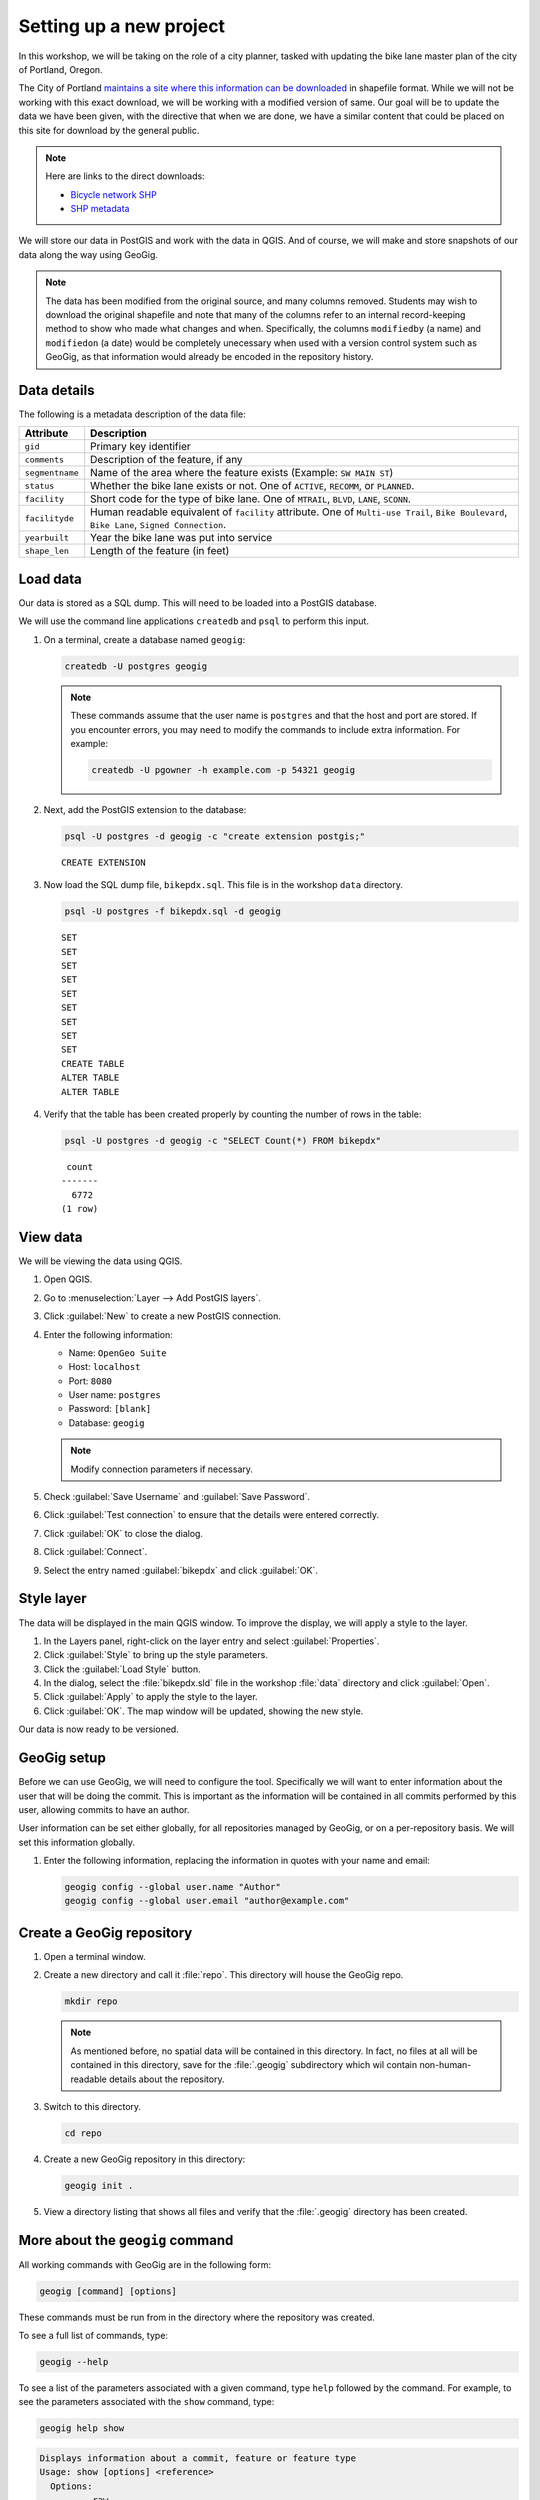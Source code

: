 .. _cmd.setup:

Setting up a new project
========================

In this workshop, we will be taking on the role of a city planner, tasked with updating the bike lane master plan of the city of Portland, Oregon.

The City of Portland `maintains a site where this information can be downloaded <https://www.portlandoregon.gov/bts/article/268487>`_ in shapefile format. While we will not be working with this exact download, we will be working with a modified version of same. Our goal will be to update the data we have been given, with the directive that when we are done, we have a similar content that could be placed on this site for download by the general public.

.. note::

   Here are links to the direct downloads:

   * `Bicycle network SHP <ftp://ftp02.portlandoregon.gov/CivicApps/Bicycle_Network_pdx.zip>`_
   * `SHP metadata <https://www.portlandonline.com/cgis/metadata/viewer/display_rl.cfm?Meta_layer_id=53123&Db_type=sde>`_  

We will store our data in PostGIS and work with the data in QGIS. And of course, we will make and store snapshots of our data along the way using GeoGig.

.. note:: The data has been modified from the original source, and many columns removed. Students may wish to download the original shapefile and note that many of the columns refer to an internal record-keeping method to show who made what changes and when. Specifically, the columns ``modifiedby`` (a name) and ``modifiedon`` (a date) would be completely unecessary when used with a version control system such as GeoGig, as that information would already be encoded in the repository history.

Data details
------------

The following is a metadata description of the data file:

.. list-table::
   :header-rows: 1

   * - Attribute
     - Description
   * - ``gid``
     - Primary key identifier
   * - ``comments``
     - Description of the feature, if any
   * - ``segmentname``
     - Name of the area where the feature exists (Example: ``SW MAIN ST``)
   * - ``status``
     - Whether the bike lane exists or not. One of ``ACTIVE``, ``RECOMM``, or ``PLANNED``.
   * - ``facility``
     - Short code for the type of bike lane. One of ``MTRAIL``, ``BLVD``, ``LANE``, ``SCONN``.
   * - ``facilityde``
     - Human readable equivalent of ``facility`` attribute. One of ``Multi-use Trail``, ``Bike Boulevard``, ``Bike Lane``, ``Signed Connection``.
   * - ``yearbuilt``
     - Year the bike lane was put into service
   * - ``shape_len``
     - Length of the feature (in feet)

.. todo:: Remove projectid?

Load data
---------

Our data is stored as a SQL dump. This will need to be loaded into a PostGIS database.

We will use the command line applications ``createdb`` and ``psql`` to perform this input.

#. On a terminal, create a database named ``geogig``:

   .. code-block:: console

      createdb -U postgres geogig

   .. note:: These commands assume that the user name is ``postgres`` and that the host and port are stored. If you encounter errors, you may need to modify the commands to include extra information. For example:

      .. code-block:: console
    
         createdb -U pgowner -h example.com -p 54321 geogig

#. Next, add the PostGIS extension to the database:

   .. code-block:: console

      psql -U postgres -d geogig -c "create extension postgis;"

   ::

      CREATE EXTENSION

#. Now load the SQL dump file, ``bikepdx.sql``. This file is in the workshop ``data`` directory.

   .. code-block:: console

      psql -U postgres -f bikepdx.sql -d geogig

   ::

      SET
      SET
      SET
      SET
      SET
      SET
      SET
      SET
      SET
      CREATE TABLE
      ALTER TABLE
      ALTER TABLE

#. Verify that the table has been created properly by counting the number of rows in the table:

   .. code-block:: console

      psql -U postgres -d geogig -c "SELECT Count(*) FROM bikepdx"

   ::

       count
      -------
        6772
      (1 row)

View data
---------

We will be viewing the data using QGIS.

.. todo:: Add figures.

#. Open QGIS.

#. Go to :menuselection:`Layer --> Add PostGIS layers`.

#. Click :guilabel:`New` to create a new PostGIS connection.

#. Enter the following information:

   * Name: ``OpenGeo Suite``
   * Host: ``localhost``
   * Port: ``8080``
   * User name: ``postgres``
   * Password: ``[blank]``
   * Database: ``geogig``

   .. note:: Modify connection parameters if necessary.

#. Check :guilabel:`Save Username` and :guilabel:`Save Password`.

#. Click :guilabel:`Test connection` to ensure that the details were entered correctly.

#. Click :guilabel:`OK` to close the dialog.

#. Click :guilabel:`Connect`.

#. Select the entry named :guilabel:`bikepdx` and click :guilabel:`OK`.

Style layer
-----------

The data will be displayed in the main QGIS window. To improve the display, we will apply a style to the layer.

#. In the Layers panel, right-click on the layer entry and select :guilabel:`Properties`.

#. Click :guilabel:`Style` to bring up the style parameters.

#. Click the :guilabel:`Load Style` button.

#. In the dialog, select the :file:`bikepdx.sld` file in the workshop :file:`data` directory and click :guilabel:`Open`.

#. Click :guilabel:`Apply` to apply the style to the layer.

#. Click :guilabel:`OK`. The map window will be updated, showing the new style.

.. todo:: Add a background layer. Use OpenLayers plugin and OSM?

Our data is now ready to be versioned.

GeoGig setup
------------

Before we can use GeoGig, we will need to configure the tool. Specifically we will want to enter information about the user that will be doing the commit. This is important as the information will be contained in all commits performed by this user, allowing commits to have an author.

User information can be set either globally, for all repositories managed by GeoGig, or on a per-repository basis. We will set this information globally.

#. Enter the following information, replacing the information in quotes with your name and email:

   .. code-block:: console

      geogig config --global user.name "Author"
      geogig config --global user.email "author@example.com"

Create a GeoGig repository
--------------------------

#. Open a terminal window.

#. Create a new directory and call it :file:`repo`. This directory will house the GeoGig repo.

   .. code-block:: console

      mkdir repo

   .. note:: As mentioned before, no spatial data will be contained in this directory. In fact, no files at all will be contained in this directory, save for the :file:`.geogig` subdirectory which wil contain non-human-readable details about the repository.

#. Switch to this directory.

   .. code-block:: console

      cd repo

#. Create a new GeoGig repository in this directory:

   .. code-block:: console

      geogig init .

#. View a directory listing that shows all files and verify that the :file:`.geogig` directory has been created.

   .. todo:: Is it worth going in and exploring this directory?

More about the ``geogig`` command
---------------------------------

All working commands with GeoGig are in the following form:

.. code-block:: console

   geogig [command] [options]

These commands must be run from in the directory where the repository was created.

To see a full list of commands, type:

.. code-block:: console

   geogig --help

To see a list of the parameters associated with a given command, type ``help`` followed by the command. For example, to see the parameters associated with the ``show`` command, type:

.. code-block:: console

   geogig help show

.. code-block:: console

   Displays information about a commit, feature or feature type
   Usage: show [options] <reference>
     Options:
           --raw
          Produce machine-readable output
          Default: false

